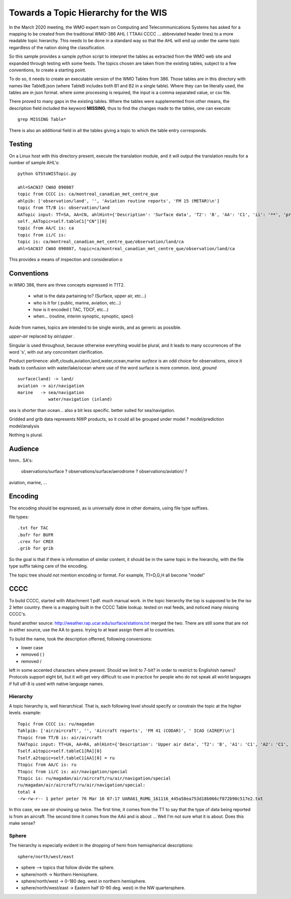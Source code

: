 
Towards a Topic Hierarchy for the WIS
=====================================

In the March 2020 meeting, the WMO expert team on Computing and Telecommunications 
Systems has asked for a mapping to be created from the traditional WMO-386 AHL (
TTAAii CCCC ... abbreviated header lines) to a more readable topic hierarchy. 
This needs to be done in a standard way so that the AHL will end up under the 
same topic regardless of the nation doing the classification. 

So this sample provides a sample python script to interpret the tables 
as extracted from the WMO web site and expanded through testing with some
feeds. The topics chosen are taken from the existing tables, subject
to a few conventions, to create a starting point.

To do so, it needs to create an executable version of the WMO Tables
from 386. Those tables are in this directory with names like TableB.json
(where TableB includes both B1 and B2 in a single table). Where they
can be literally used, the tables are in json format. where some
processing is required, the input is a comma separated value, or csv file.

There proved to many gaps in the existing tables.  Where the tables were
supplemented from other means, the description field included the keyword
**MISSING**, thus to find the changes made to the tables, one can execute::

   grep MISSING Table*

There is also an additional field in all the tables giving a topic to which
the table entry corresponds. 

Testing
-------

On a Linux host with this directory present, execute the translation module, and
it will output the translation results for a number of sample AHL's::

   python GTStoWISTopic.py

   ahl=SACN37 CWAO 090807
   topic from CCCC is: ca/montreal_canadian_met_centre_que 
   ahlpib: ['observation/land', '', 'Aviation routine reports', 'FM 15 (METAR)\n']
   topic from TT/B is: observation/land 
   AATopic input: TT=SA, AA=CN, ahlHint={'Description': 'Surface data', 'T2': 'B', 'AA': 'C1', 'ii': '**', 'priority': '2/4'}
   self._AATopic=self.tableC1["CN"][0]
   topic from AA/C is: ca 
   topic from ii/C is:  
   topic is: ca/montreal_canadian_met_centre_que/observation/land/ca 
   ahl=SACN37 CWAO 090807, topic=ca/montreal_canadian_met_centre_que/observation/land/ca

This provides a means of inspection and consideration o


Conventions
-----------

in WMO 386, there are three concepts expressed in T1T2.

 * what is the data partaining to?  (Surface, upper air, etc...)
 * who is it for ( public, marine, aviation, etc...)
 * how is it encoded ( TAC, TDCF, etc...)
 * when... (routine, interim synoptic, synoptic, speci)

Aside from names, topics are intended to be single words, and as generic as possible.

*upper-air* replaced by *air/upper*  .

Singular is used throughout, because otherwise everything would be plural,
and it leads to many occurrences of the word 's', with out any concomitant clarification.

Product pertinence: aloft,clouds,aviation,land,water,ocean,marine
*surface* is an odd choice for observations, since it leads to confusion with water/lake/ocean
where use of the word surface is more common. *land*, *ground* ::

   surface(land) -> land/
   aviation -> air/navigation
   marine   -> sea/navigation
               water/navigation (inland)


sea is shorter than ocean... also a bit less specific.  better suited for sea/navigation.

Gridded and grib data represents NWP products, so it could all be grouped
under model ?  model/prediction  model/analysis

Nothing is plural.


Audience
--------

hmm.. 
SA's:
   observations/surface ?
   observations/surface/aerodrome  ?
   observations/aviation/ ?

aviation, marine, ...

Encoding
--------

The encoding should be expressed, as is universally done
in other domains, using file type suffixes.

file types::

        .txt for TAC
        .bufr for BUFR
        .crex for CREX
        .grib for grib

So the goal is that if there is information of similar content,
it should be in the same topic in the hierarchy, with the
file type suffix taking care of the encoding.

The topic tree should not mention encoding or format.
For example, T1=D,G,H all become "model"

CCCC
----

To build CCCC, started with Attachment 1 pdf.  much manual work.
in the topic hierarchy the top is supposed to be the iso 2 letter country.
there is a mapping built in the CCCC Table lookup.
tested on real feeds, and noticed many missing CCCC's.

found another source: http://weather.rap.ucar.edu/surface/stations.txt
merged the two. There are still some that are not in either source,
use the AA to guess. trying to at least assign them all to countries.

To build the name, took the description offerred, following conversions:
 
* lower case
* removed ( )
* removed /

left in some accented characters where present. Should we limit to 7-bit?
in order to restrict to Englishish names? Protocols support eight bit, 
but it will get very difficult to use in practice for people who do not
speak all world languages if full utf-8 is used with native language names.



Hierarchy
~~~~~~~~~

A topic hierarchy is, well hierarchical. That is, each following level should
specify or constrain the topic at the higher levels.  example::

   Topic from CCCC is: ru/magadan
   Tahlpib: ['air/aircraft', '', 'Aircraft reports', 'FM 41 (CODAR)', ' ICAO (AIREP)\n']
   Ttopic from TT/B is: air/aircraft
   TAATopic input: TT=UA, AA=RA, ahlHint={'Description': 'Upper air data', 'T2': 'B', 'A1': 'C1', 'A2': 'C1', 'ii': '**', 'priority': '2'}
   Tself.a1topic=self.tableC1[RA][0]
   Tself.a2topic=self.tableC1[AA][0] = ru
   Ttopic from AA/C is: ru
   Ttopic from ii/C is: air/navigation/special
   Ttopic is: ru/magadan/air/aircraft/ru/air/navigation/special
   ru/magadan/air/aircraft/ru/air/navigation/special:
   total 4
   -rw-rw-r-- 1 peter peter 76 Mar 16 07:17 UARA61_RUMG_161116_445a58ea753d18b066cf872b90c517e2.txt

In this case, we see *air* showing up twice. The first time, it comes from the TT to say that the type
of data being reported is from an aircraft. The second time it comes from the AAii and is about ...
Well I'm not sure what it is about. Does this make sense?

Sphere
~~~~~~

The hierarchy is especially evident in the dropping of hemi from hemispherical descriptions::

  sphere/north/west/east

* sphere --> topics that follow divide the sphere.
* sphere/north -> Northern Hemisphere.
* sphere/north/west -> 0-180 deg. west in northern hemisphere.
* sphere/north/west/east -> Eastern half (0-90 deg. west) in the NW quartersphere.

